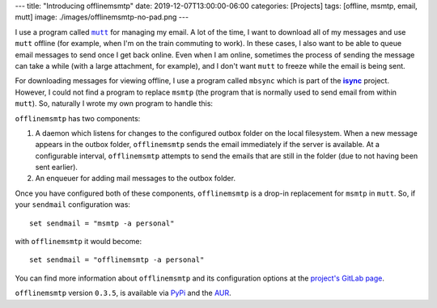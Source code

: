 ---
title: "Introducing offlinemsmtp"
date: 2019-12-07T13:00:00-06:00
categories: [Projects]
tags: [offline, msmtp, email, mutt]
image: ./images/offlinemsmtp-no-pad.png
---

I use a program called |mutt|_ for managing my email. A lot of the time, I want
to download all of my messages and use ``mutt`` offline (for example, when I'm
on the train commuting to work). In these cases, I also want to be able to queue
email messages to send once I get back online. Even when I am online, sometimes
the process of sending the message can take a while (with a large attachment,
for example), and I don't want ``mutt`` to freeze while the email is being sent.

For downloading messages for viewing offline, I use a program called ``mbsync``
which is part of the |isync|_ project. However, I could not find a program to
replace ``msmtp`` (the program that is normally used to send email from within
``mutt``). So, naturally I wrote my own program to handle this:

.. image:: ./images/offlinemsmtp-no-pad.png
   :target: ./images/offlinemsmtp-no-pad.png
   :alt: offlinemsmtp
   :align: center

.. |mutt| replace:: ``mutt``
.. _mutt: http://www.mutt.org/
.. |isync| replace:: **isync**
.. _isync: http://isync.sourceforge.net/

``offlinemsmtp`` has two components:

1. A daemon which listens for changes to the configured outbox folder on the
   local filesystem. When a new message appears in the outbox folder,
   ``offlinemsmtp`` sends the email immediately if the server is available. At a
   configurable interval, ``offlinemsmtp`` attempts to send the emails that are
   still in the folder (due to not having been sent earlier).

2. An enqueuer for adding mail messages to the outbox folder.

Once you have configured both of these components, ``offlinemsmtp`` is a drop-in
replacement for ``msmtp`` in ``mutt``. So, if your ``sendmail`` configuration
was::

    set sendmail = "msmtp -a personal"

with ``offlinemsmtp`` it would become::

    set sendmail = "offlinemsmtp -a personal"

You can find more information about ``offlinemsmtp`` and its configuration
options at the `project's GitLab page <gitlab_>`_.

.. _gitlab: https://gitlab.com/sumner/offlinemsmtp

``offlinemsmtp`` version ``0.3.5``, is available via PyPi_ and the AUR_.

.. _PyPi: https://pypi.org/project/offlinemsmtp/
.. _AUR: https://aur.archlinux.org/packages/offlinemsmtp/
